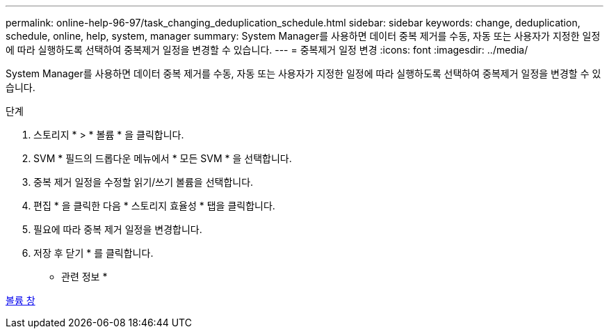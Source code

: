 ---
permalink: online-help-96-97/task_changing_deduplication_schedule.html 
sidebar: sidebar 
keywords: change, deduplication, schedule, online, help, system, manager 
summary: System Manager를 사용하면 데이터 중복 제거를 수동, 자동 또는 사용자가 지정한 일정에 따라 실행하도록 선택하여 중복제거 일정을 변경할 수 있습니다. 
---
= 중복제거 일정 변경
:icons: font
:imagesdir: ../media/


[role="lead"]
System Manager를 사용하면 데이터 중복 제거를 수동, 자동 또는 사용자가 지정한 일정에 따라 실행하도록 선택하여 중복제거 일정을 변경할 수 있습니다.

.단계
. 스토리지 * > * 볼륨 * 을 클릭합니다.
. SVM * 필드의 드롭다운 메뉴에서 * 모든 SVM * 을 선택합니다.
. 중복 제거 일정을 수정할 읽기/쓰기 볼륨을 선택합니다.
. 편집 * 을 클릭한 다음 * 스토리지 효율성 * 탭을 클릭합니다.
. 필요에 따라 중복 제거 일정을 변경합니다.
. 저장 후 닫기 * 를 클릭합니다.


* 관련 정보 *

xref:reference_volumes_window.adoc[볼륨 창]
